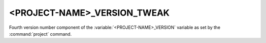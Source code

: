 <PROJECT-NAME>_VERSION_TWEAK
----------------------------

Fourth version number component of the :variable:`<PROJECT-NAME>_VERSION`
variable as set by the :command:`project` command.
